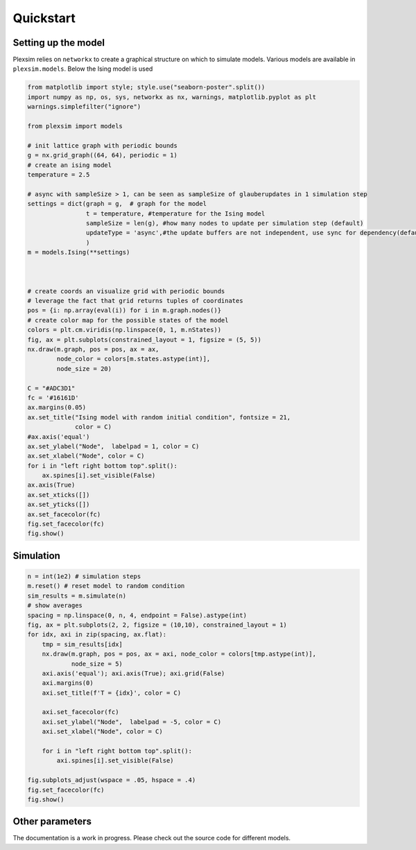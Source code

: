 Quickstart
==========

Setting up the model
--------------------

Plexsim relies on ``networkx`` to create a graphical structure on which
to simulate models. Various models are available in ``plexsim.models``.
Below the Ising model is used

.. code:: python

   from matplotlib import style; style.use("seaborn-poster".split())
   import numpy as np, os, sys, networkx as nx, warnings, matplotlib.pyplot as plt
   warnings.simplefilter("ignore")

   from plexsim import models

   # init lattice graph with periodic bounds
   g = nx.grid_graph((64, 64), periodic = 1)
   # create an ising model
   temperature = 2.5

   # async with sampleSize > 1, can be seen as sampleSize of glauberupdates in 1 simulation step
   settings = dict(graph = g,  # graph for the model
                   t = temperature, #temperature for the Ising model
                   sampleSize = len(g), #how many nodes to update per simulation step (default)
                   updateType = 'async',#the update buffers are not independent, use sync for dependency(default)
                   )
   m = models.Ising(**settings)



   # create coords an visualize grid with periodic bounds
   # leverage the fact that grid returns tuples of coordinates
   pos = {i: np.array(eval(i)) for i in m.graph.nodes()}
   # create color map for the possible states of the model
   colors = plt.cm.viridis(np.linspace(0, 1, m.nStates))
   fig, ax = plt.subplots(constrained_layout = 1, figsize = (5, 5))
   nx.draw(m.graph, pos = pos, ax = ax,
           node_color = colors[m.states.astype(int)],
           node_size = 20)

   C = "#ADC3D1"
   fc = '#16161D'
   ax.margins(0.05)
   ax.set_title("Ising model with random initial condition", fontsize = 21,
                color = C)
   #ax.axis('equal')
   ax.set_ylabel("Node",  labelpad = 1, color = C)
   ax.set_xlabel("Node", color = C)
   for i in "left right bottom top".split():
       ax.spines[i].set_visible(False)
   ax.axis(True)
   ax.set_xticks([])
   ax.set_yticks([])
   ax.set_facecolor(fc)
   fig.set_facecolor(fc)
   fig.show()

.. image:: ./..//figures/ising_example.png

Simulation
----------

.. code:: python

   n = int(1e2) # simulation steps
   m.reset() # reset model to random condition
   sim_results = m.simulate(n)
   # show averages
   spacing = np.linspace(0, n, 4, endpoint = False).astype(int)
   fig, ax = plt.subplots(2, 2, figsize = (10,10), constrained_layout = 1)
   for idx, axi in zip(spacing, ax.flat):
       tmp = sim_results[idx]
       nx.draw(m.graph, pos = pos, ax = axi, node_color = colors[tmp.astype(int)],
               node_size = 5)
       axi.axis('equal'); axi.axis(True); axi.grid(False)
       axi.margins(0)
       axi.set_title(f'T = {idx}', color = C)

       axi.set_facecolor(fc)
       axi.set_ylabel("Node",  labelpad = -5, color = C)
       axi.set_xlabel("Node", color = C)

       for i in "left right bottom top".split():
           axi.spines[i].set_visible(False)

   fig.subplots_adjust(wspace = .05, hspace = .4)
   fig.set_facecolor(fc)
   fig.show()

.. image:: ./../figures/ising_time_example.png

Other parameters
----------------

The documentation is a work in progress. Please check out the source
code for different models.
